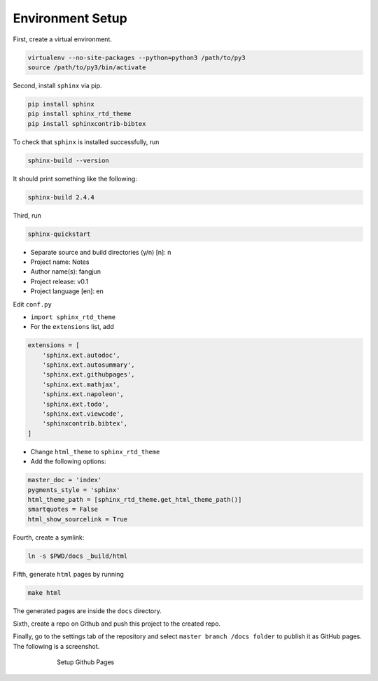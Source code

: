 
.. _sphinx_install:

Environment Setup
=================

First, create a virtual environment.

.. code-block:: sh

    virtualenv --no-site-packages --python=python3 /path/to/py3
    source /path/to/py3/bin/activate


Second, install ``sphinx`` via pip.


.. code-block:: sh

    pip install sphinx
    pip install sphinx_rtd_theme
    pip install sphinxcontrib-bibtex



To check that ``sphinx`` is installed successfully, run

.. code-block:: sh

    sphinx-build --version

It should print something like the following:

.. code-block:: sh

    sphinx-build 2.4.4

Third, run

.. code-block:: sh

    sphinx-quickstart

- Separate source and build directories (y/n) [n]: n
- Project name: Notes
- Author name(s): fangjun
- Project release: v0.1
- Project language [en]: en

Edit ``conf.py``

- ``import sphinx_rtd_theme``

- For the ``extensions`` list, add

.. code-block:: python

    extensions = [
        'sphinx.ext.autodoc',
        'sphinx.ext.autosummary',
        'sphinx.ext.githubpages',
        'sphinx.ext.mathjax',
        'sphinx.ext.napoleon',
        'sphinx.ext.todo',
        'sphinx.ext.viewcode',
        'sphinxcontrib.bibtex',
    ]


- Change ``html_theme`` to ``sphinx_rtd_theme``

- Add the following options:

.. code-block:: sh

    master_doc = 'index'
    pygments_style = 'sphinx'
    html_theme_path = [sphinx_rtd_theme.get_html_theme_path()]
    smartquotes = False
    html_show_sourcelink = True

Fourth, create a symlink:

.. code-block:: sh

    ln -s $PWD/docs _build/html

Fifth, generate ``html`` pages by running

.. code-block:: sh

    make html

The generated pages are inside the ``docs`` directory.

Sixth, create a repo on Github and push this project
to the created repo.

Finally, go to the settings tab of the repository
and select ``master branch /docs folder`` to publish
it as GitHub pages. The following is a screenshot.

.. figure:: image/github-repo-setup.png
    :alt: Setup GitHub Pages
    :align: center
    :figwidth: 600px

    Setup Github Pages
